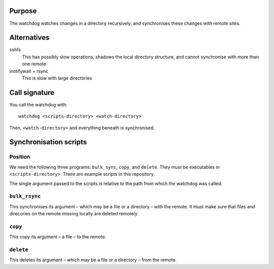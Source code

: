 Purpose
=======

The watchdog watches changes in a directory recursively, and synchronises these
changes with remote sites.


Alternatives
============

sshfs
  This has possibly slow operations, shadows the local directory structure, and
  cannot synchronise with more than one remote.

inotifywait + rsync
  This is slow with large directories


Call signature
==============

You call the watchdog with::

  watchdog <scripts-directory> <watch-directory>

Then, ``<watch-directory>`` and everything beneath is synchronised.


Synchronisation scripts
=======================

Position
--------

We need the following three programs: ``bulk_sync``, ``copy``, and ``delete``.
They must be executables in ``<scripts-directory>``.  There are example scripts
in this repository.

The single argument passed to the scripts is relative to the path from which
the watchdog was called.


``bulk_rsync``
--------------

This synchronises its argument – which may be a file or a directory – with the
remote.  It must make sure that files and direcories on the remote missing
locally are deleted remotely.


``copy``
--------

This copy its argument – a file – to the remote.


``delete``
----------

This deletes its argument – which may be a file or a directory – from the remote.
